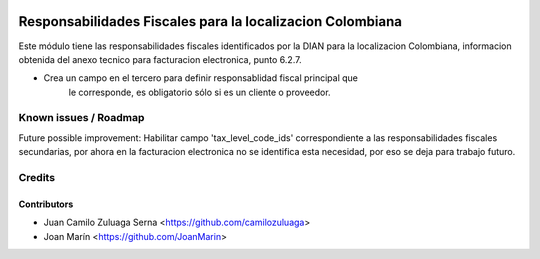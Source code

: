.. image:: https://img.shields.io/badge/license-AGPL--3-blue.png
   :target: https://www.gnu.org/licenses/agpl
   :alt: License: AGPL-3

==========================================================
Responsabilidades Fiscales para la localizacion Colombiana
==========================================================

Este módulo tiene las responsabilidades fiscales identificados por la DIAN para
la localizacion Colombiana, informacion obtenida del anexo tecnico para
facturacion electronica, punto 6.2.7.

- Crea un campo en el tercero para definir responsablidad fiscal principal que
    le corresponde, es obligatorio sólo si es un cliente o proveedor.

Known issues / Roadmap
======================

Future possible improvement:
Habilitar campo 'tax_level_code_ids' correspondiente a las responsabilidades
fiscales secundarias, por ahora en la facturacion electronica no se identifica
esta necesidad, por eso se deja para trabajo futuro.

Credits
=======

Contributors
------------

* Juan Camilo Zuluaga Serna <https://github.com/camilozuluaga>
* Joan Marín <https://github.com/JoanMarin>
